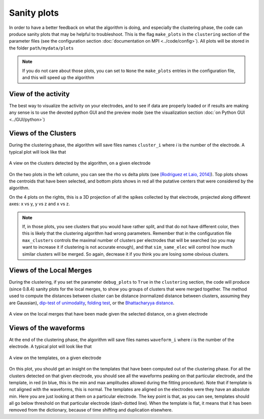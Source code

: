 Sanity plots
============

In order to have a better feedback on what the algorithm is doing, and especially the clustering phase, the code can produce sanity plots that may be helpful to troubleshoot. This is the flag ``make_plots`` in the ``clustering`` section of the parameter files (see the configuration section :doc:`documentation on MPI <../code/config>`). All plots will be stored in the folder ``path/mydata/plots``

.. note:: 

	If you do not care about those plots, you can set to ``None`` the ``make_plots`` entries in the configuration file, and this will speed up the algorithm

View of the activity
--------------------

The best way to visualize the activity on your electrodes, and to see if data are properly loaded or if results are making any sense is to use the devoted python GUI and the preview mode (see the visualization section :doc:`on Python GUI <../GUI/python>`)


Views of the Clusters
---------------------

During the clustering phase, the algorithm will save files names ``cluster_i`` where *i* is the number of the electrode. A typical plot will look like that

.. figure::  clusters_50.png
   :align:   center

   A view on the clusters detected by the algorithm, on a given electrode

On the two plots in the left column, you can see the rho vs delta plots (see `[Rodriguez et Laio, 2014] <http://www.sciencemag.org/content/344/6191/1492.short>`_). Top plots shows the centroids that have been selected, and bottom plots shows in red all the putative centers that were considered by the algorithm.

On the 4 plots on the rights, this is a 3D projection of all the spikes collected by that electrode, projected along different axes: x vs y, y vs z and x vs z.

.. note::

    If, in those plots, you see clusters that you would have rather split, and that do not have different color, then this is likely that the clustering algorithm had wrong parameters. Remember that in the configuration file ``max_clusters`` controls the maximal number of clusters per electrodes that will be searched (so you may want to increase it if clustering is not accurate enough), and that ``sim_same_elec`` will control how much similar clusters will be merged. So again, decrease it if you think you are losing some obvious clusters.


Views of the Local Merges
-------------------------

During the clustering, if you set the parameter ``debug_plots`` to ``True`` in the ``clustering`` section, the code will produce (since 0.8.4) sanity plots for the local merges, to show you groups of clusters that were merged together. The method used to compute the distances between cluster can be distance (normalized distance between clusters, assuming they are Gaussian), `dip-test of unimodality <http://www.nicprice.net/diptest/Hartigan_1985_AnnalStat.pdf>`_, `folding test <https://hal.archives-ouvertes.fr/hal-01951676/document>`_, or the `Bhattacharyya distance <https://en.wikipedia.org/wiki/Bhattacharyya_distance>`_.

.. figure::  local_merges.png
   :align:   center

   A view on the local merges that have been made given the selected distance, on a given electrode


Views of the waveforms
----------------------

At the end of the clustering phase, the algorithm will save files names ``waveform_i`` where *i* is the number of the electrode. A typical plot will look like that

.. figure::  waveforms_50.png
   :align:   center

   A view on the templates, on a given electrode

On this plot, you should get an insight on the templates that have been computed out of the clustering phase. For all the clusters detected on that given electrode, you should see all the waveforms peaking on that particular electrode, and the template, in red (in blue, this is the min and max amplitudes allowed during the fitting procedure). Note that if template is not aligned with the waveforms, this is normal. The templates are aligned on the electrodes were they have an absolute min. Here you are just looking at them on a particular electrode. The key point is that, as you can see, templates should all go below threshold on that particular electrode (dash-dotted line). When the template is flat, it means that it has been removed from the dictionary, because of time shifting and duplication elsewhere.